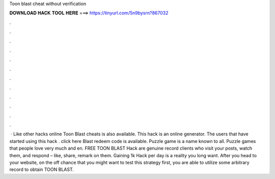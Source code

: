 Toon blast cheat without verification

𝐃𝐎𝐖𝐍𝐋𝐎𝐀𝐃 𝐇𝐀𝐂𝐊 𝐓𝐎𝐎𝐋 𝐇𝐄𝐑𝐄 ===> https://tinyurl.com/5n9bysrn?867032

.

.

.

.

.

.

.

.

.

.

.

.

 · Like other hacks online Toon Blast cheats is also available. This hack is an online generator. The users that have started using this hack . click here  Blast redeem code is available. Puzzle game is a name known to all. Puzzle games that people love very much and en. FREE TOON BLAST Hack are genuine record clients who visit your posts, watch them, and respond – like, share, remark on them. Gaining 1k Hack per day is a reality you long want. After you head to your website, on the off chance that you might want to test this strategy first, you are able to utilize some arbitrary record to obtain TOON BLAST.